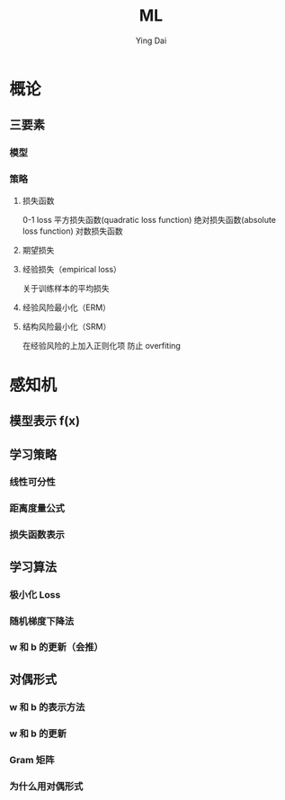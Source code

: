 #+TITLE: ML
#+AUTHOR: Ying Dai
* 概论
** 三要素
*** 模型
*** 策略
**** 损失函数
    0-1 loss
    平方损失函数(quadratic loss function)
    绝对损失函数(absolute loss function)
    对数损失函数
**** 期望损失
**** 经验损失（empirical loss）
    关于训练样本的平均损失
**** 经验风险最小化（ERM）
**** 结构风险最小化（SRM）
    在经验风险的上加入正则化项
    防止 overfiting

* 感知机
** 模型表示 f(x)
** 学习策略
*** 线性可分性
*** 距离度量公式
*** 损失函数表示
** 学习算法
*** 极小化 Loss
*** 随机梯度下降法
*** w 和 b 的更新（会推）
** 对偶形式
*** w 和 b 的表示方法
*** w 和 b 的更新
*** Gram 矩阵
*** 为什么用对偶形式
